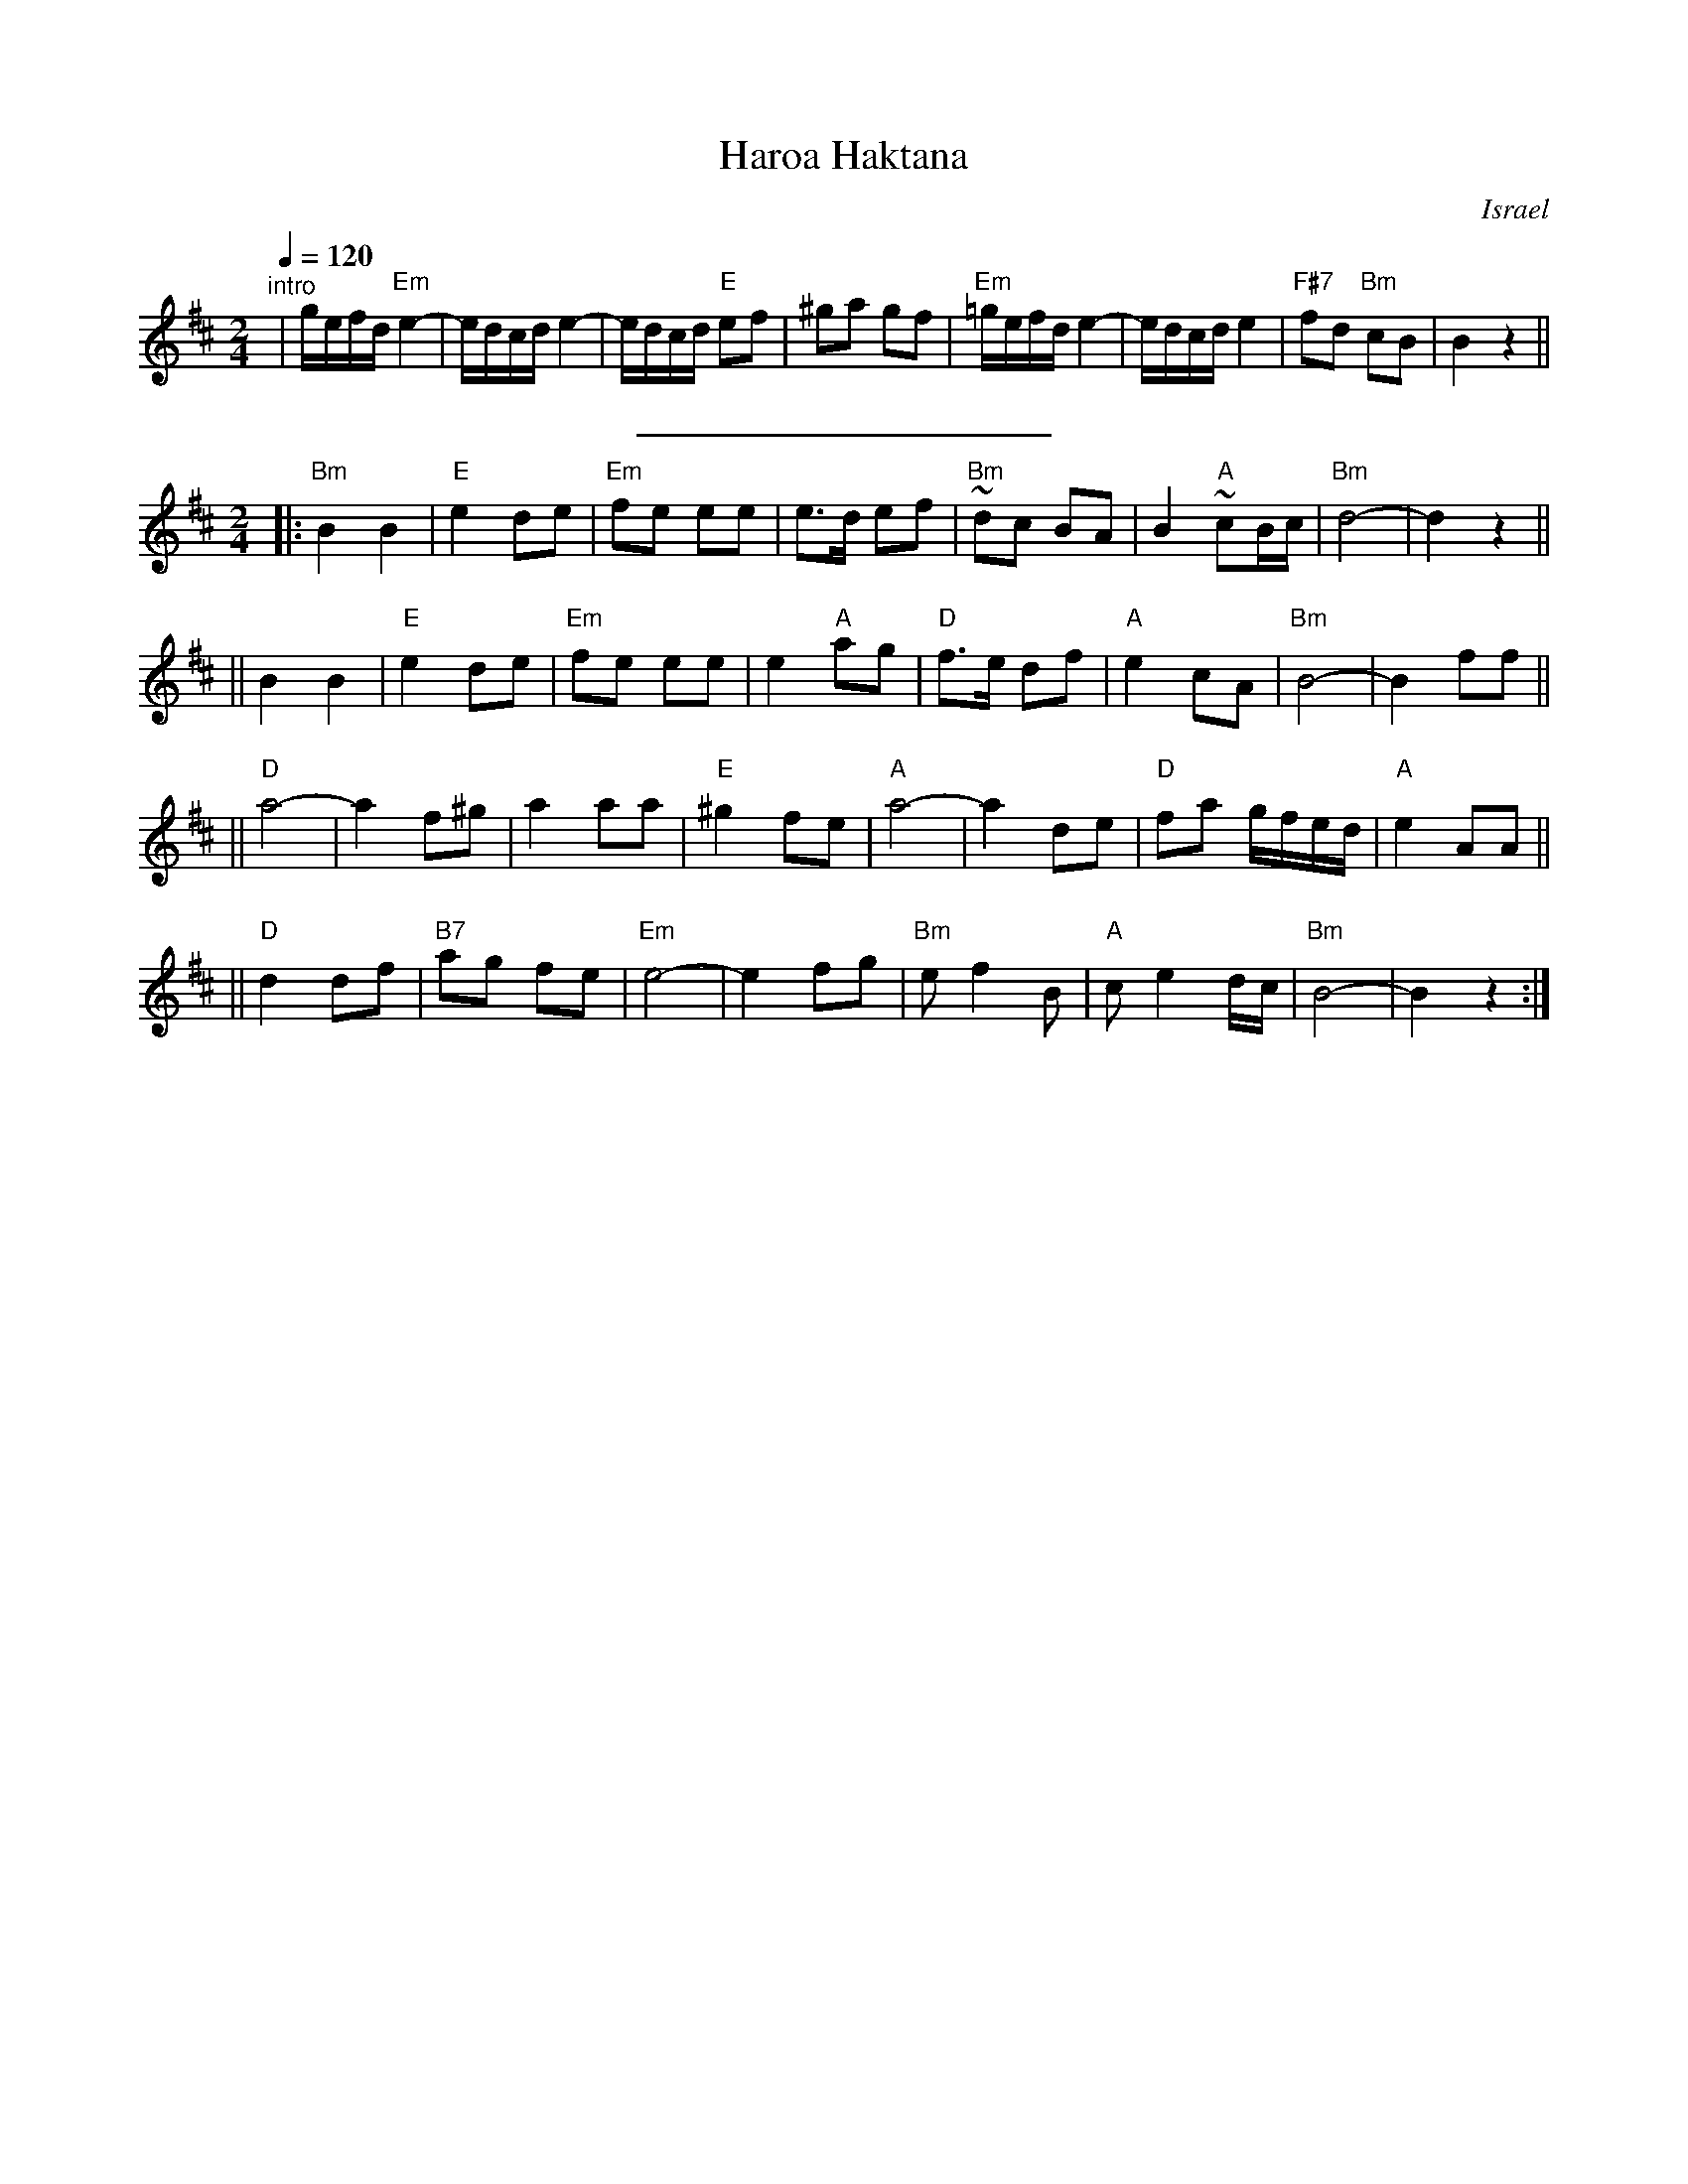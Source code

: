 X: 262
T: Haroa Haktana
O: Israel
M: 2/4
L: 1/8
Q: 1/4=120
S: Adapted from Debra Jones, Vancouver Int. Folk Dance Book
H: 1999-10-22 01:10:04 UT	http://ifdo.pugmarks.com/~seymour/runabc/isra.abc
K: Bm
"^intro"\
| g/e/f/d/ "Em"e2- | e/d/c/d/ e2- | e/d/c/d/ "E"ef | ^ga gf \
| "Em"=g/e/f/d/ e2- | e/d/c/d/ e2 | "F#7"fd "Bm"cB | B2 z2 ||
%%sep 10 10 200
M: 2/4
L: 1/8
|:"Bm"B2 B2 | "E"e2 de |"Em"fe ee |    e>d ef |"Bm"~dc BA |    B2 "A"~cB/c/ |"Bm"d4-         |    d2 z2 ||
||    B2 B2 | "E"e2 de |"Em"fe ee |  e2 "A"ag | "D"f>e df | "A"e2     cA    |"Bm"B4-         |    B2 ff ||
|| "D"a4-   |   a2 f^g |  a2   aa | "E"^g2 fe | "A"a4-    |    a2     de    | "D"fa g/f/e/d/ | "A"e2 AA ||
|| "D"d2 df |"B7"ag fe |"Em"e4-   |     e2 fg |"Bm"e f2 B | "A"ce2    d/c/  |"Bm"B4-         |    B2 z2 :|
